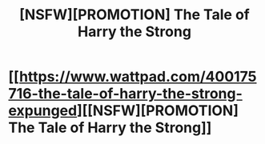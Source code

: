 #+TITLE: [NSFW][PROMOTION] The Tale of Harry the Strong

* [[https://www.wattpad.com/400175716-the-tale-of-harry-the-strong-expunged][[NSFW][PROMOTION] The Tale of Harry the Strong]]
:PROPERTIES:
:Author: discorpius
:Score: 1
:DateUnix: 1492485496.0
:DateShort: 2017-Apr-18
:END:
